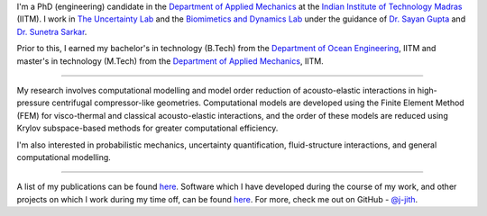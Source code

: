.. title: About Me
.. slug: index
.. date: 2018-01-23 03:48:07 UTC+05:30
.. tags: 
.. category: 
.. link: 
.. description: 
.. type: text

I'm a PhD (engineering) candidate in the `Department of Applied Mechanics`_ at
the `Indian Institute of Technology Madras`_ (IITM). I work in `The Uncertainty
Lab`_ and the `Biomimetics and Dynamics Lab`_ under the guidance of `Dr. Sayan
Gupta`_ and `Dr. Sunetra Sarkar`_.

Prior to this, I earned my bachelor's in technology (B.Tech) from the
`Department of Ocean Engineering`_, IITM and master's in technology (M.Tech)
from the `Department of Applied Mechanics`_, IITM.

----

My research involves computational modelling and model order reduction of
acousto-elastic interactions in high-pressure centrifugal compressor-like
geometries. Computational models are developed using the Finite Element Method
(FEM) for visco-thermal and classical acousto-elastic interactions, and the
order of these models are reduced using Krylov subspace-based methods for
greater computational efficiency.

I'm also interested in probabilistic mechanics, uncertainty quantification,
fluid-structure interactions, and general computational modelling.

----

A list of my publications can be found `here <link://slug/publications>`_.
Software which I have developed during the course of my work, and other
projects on which I work during my time off, can be found `here
<link://slug/software>`_. For more, check me out on GitHub - `@j-jith
<https://github.com/j-jith>`_.

.. _Indian Institute of Technology Madras: https://www.iitm.ac.in

.. _Department of Applied Mechanics: https://apm.iitm.ac.in

.. _Department of Ocean Engineering: http://doe.iitm.ac.in

.. _The Uncertainty Lab: https://home.iitm.ac.in/sayan/Uncertainty_Lab.html

.. _Biomimetics and Dynamics Lab: http://biomimeticsiitm.wixsite.com/biomimetics-lab

.. _Dr. Sayan Gupta: https://home.iitm.ac.in/sayan/

.. _Dr. Sunetra Sarkar: http://www.ae.iitm.ac.in/~sunetra/
